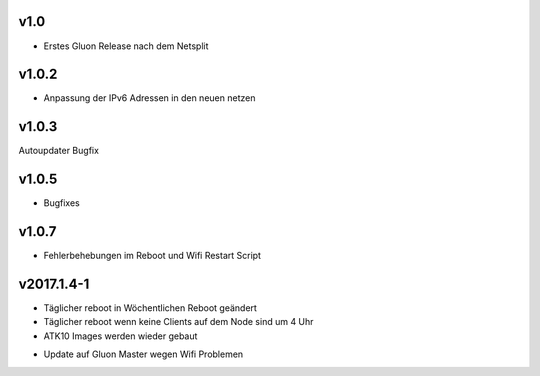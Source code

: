 .. _releases:

v1.0
====

.. seealso:: `Github site.conf <https://github.com/Freifunk-Troisdorf/site/>`_

- Erstes Gluon Release nach dem Netsplit

v1.0.2
======

.. seealso:: `Github site.conf <https://github.com/Freifunk-Troisdorf/site/>`_

- Anpassung der IPv6 Adressen in den neuen netzen

v1.0.3
======

.. seealso:: `Github site.conf <https://github.com/Freifunk-Troisdorf/site/>`_

Autoupdater Bugfix

v1.0.5
======

.. seealso:: `Github site.conf <https://github.com/Freifunk-Troisdorf/site/>`_

- Bugfixes

v1.0.7
======

.. seealso:: `Github site.conf <https://github.com/Freifunk-Troisdorf/site/>`_

- Fehlerbehebungen im Reboot und Wifi Restart Script

v2017.1.4-1
======

.. seealso:: `Github site.conf <https://github.com/Freifunk-Troisdorf/site/>`_

- Täglicher reboot in Wöchentlichen Reboot geändert
- Täglicher reboot wenn keine Clients auf dem Node sind um 4 Uhr
- ATK10 Images werden wieder gebaut

.. seealso:: `Github site.conf <https://github.com/Freifunk-Troisdorf/site/>`_

- Update auf Gluon Master wegen Wifi Problemen
